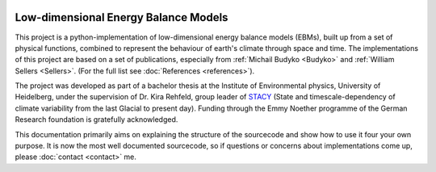.. figure:: _static/logos_combined_spaced.jpg
    :align: center
    :width: 80%
    
************************************
Low-dimensional Energy Balance Models
************************************

This project is a python-implementation of low-dimensional energy balance models (EBMs), built up from a set of physical functions, combined to represent the behaviour of earth's climate through space and time. The implementations of this project are based on a set of publications, especially from :ref:`Michail Budyko <Budyko>` and :ref:`William Sellers <Sellers>`. (For the full list see :doc:`References <references>`).

The project was developed as part of a bachelor thesis at the Institute of Environmental physics, University of Heidelberg, under the supervision of Dr. Kira Rehfeld, group leader of STACY_ (State and timescale-dependency of climate variability from the last Glacial to present day). Funding through the Emmy Noether programme of the German Research foundation is gratefully acknowledged.

.. _STACY: http://www.iup.uni-heidelberg.de/institut/forschung/groups/palaeo/index_stacy.html

This documentation primarily aims on explaining the structure of the sourcecode and show how to use it four your own purpose.
It is now the most well documented sourcecode, so if questions or concerns about implementations come up, please :doc:`contact <contact>` me.

